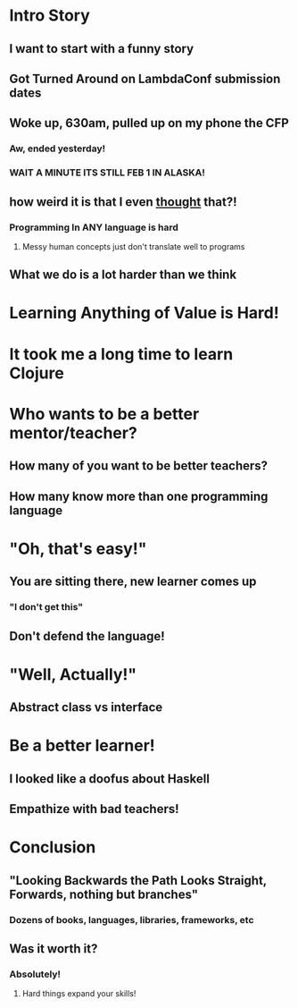 * Intro Story
** I want to start with a funny story
** Got Turned Around on LambdaConf submission dates
** Woke up, 630am, pulled up on my phone the CFP
*** Aw, ended yesterday!
*** WAIT A MINUTE ITS STILL FEB 1 IN ALASKA!
** how weird it is that I even _thought_ that?!
*** Programming In ANY language is hard
**** Messy human concepts just don't translate well to programs
** What we do is a lot harder than we think
* Learning Anything of Value is Hard!
* It took me a long time to learn Clojure
* Who wants to be a better mentor/teacher?
** How many of you want to be better teachers?
** How many know more than one programming language
* "Oh, that's easy!"
** You are sitting there, new learner comes up
*** "I don't get this"
** Don't defend the language!
* "Well, Actually!"
** Abstract class vs interface
* Be a better learner!
** I looked like a doofus about Haskell
** Empathize with bad teachers!
* Conclusion
** "Looking Backwards the Path Looks Straight, Forwards, nothing but branches"
*** Dozens of books, languages, libraries, frameworks, etc
** Was it worth it?
*** Absolutely!
**** Hard things expand your skills!
